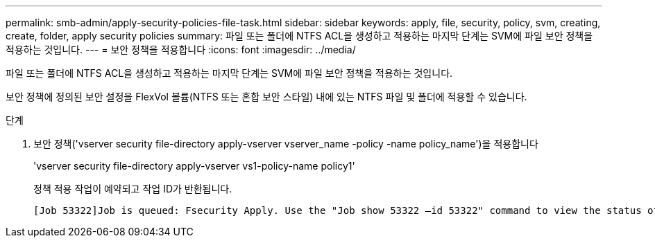 ---
permalink: smb-admin/apply-security-policies-file-task.html 
sidebar: sidebar 
keywords: apply, file, security, policy, svm, creating, create, folder, apply security policies 
summary: 파일 또는 폴더에 NTFS ACL을 생성하고 적용하는 마지막 단계는 SVM에 파일 보안 정책을 적용하는 것입니다. 
---
= 보안 정책을 적용합니다
:icons: font
:imagesdir: ../media/


[role="lead"]
파일 또는 폴더에 NTFS ACL을 생성하고 적용하는 마지막 단계는 SVM에 파일 보안 정책을 적용하는 것입니다.

보안 정책에 정의된 보안 설정을 FlexVol 볼륨(NTFS 또는 혼합 보안 스타일) 내에 있는 NTFS 파일 및 폴더에 적용할 수 있습니다.

.단계
. 보안 정책('vserver security file-directory apply-vserver vserver_name -policy -name policy_name')을 적용합니다
+
'vserver security file-directory apply-vserver vs1-policy-name policy1'

+
정책 적용 작업이 예약되고 작업 ID가 반환됩니다.

+
[listing]
----
[Job 53322]Job is queued: Fsecurity Apply. Use the "Job show 53322 –id 53322" command to view the status of the operation
----

